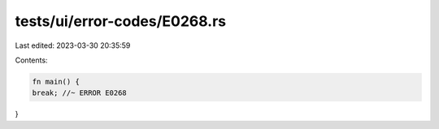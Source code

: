 tests/ui/error-codes/E0268.rs
=============================

Last edited: 2023-03-30 20:35:59

Contents:

.. code-block:: rs

    fn main() {
    break; //~ ERROR E0268
}


